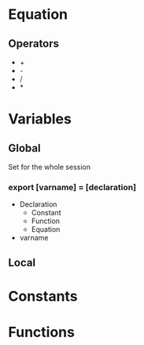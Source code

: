 * Equation
** Operators
   - +
   - -
   - /
   - *

* Variables
** Global
   Set for the whole session
*** export [varname] = [declaration]
    - Declaration
      - Constant
      - Function
      - Equation
    - varname
** Local
* Constants
* Functions

